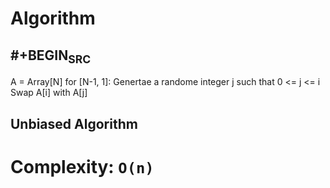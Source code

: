 * Algorithm
** #+BEGIN_SRC
A = Array[N]
for [N-1, 1]:
	Genertae a randome integer j such that 0 <= j <= i
	Swap A[i] with A[j]
#+END_SRC
** Unbiased Algorithm
* Complexity: ~O(n)~